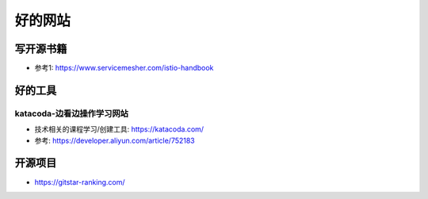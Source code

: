 好的网站
########

写开源书籍
==========

* 参考1: https://www.servicemesher.com/istio-handbook


好的工具
========

katacoda-边看边操作学习网站
---------------------------

* 技术相关的课程学习/创建工具: https://katacoda.com/
* 参考: https://developer.aliyun.com/article/752183


开源项目
========

* https://gitstar-ranking.com/


